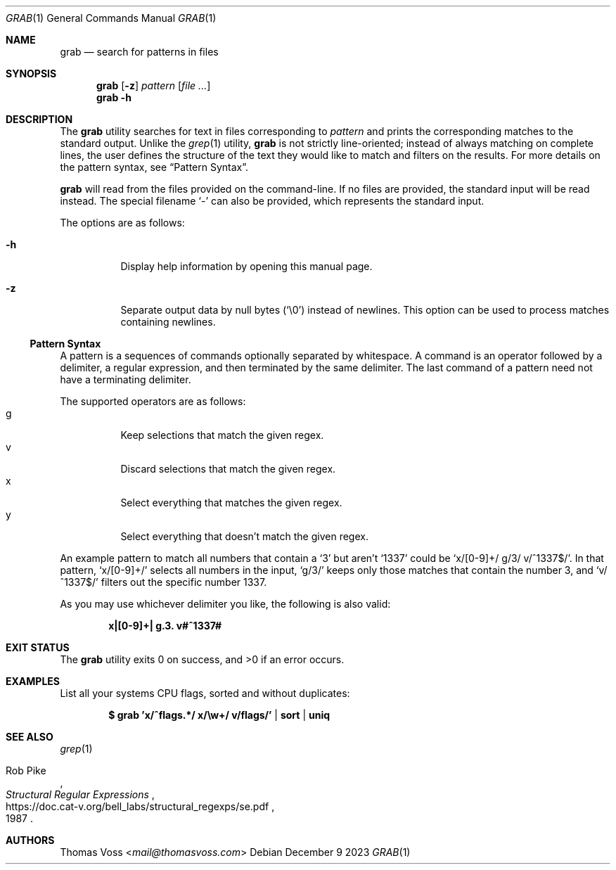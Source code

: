 .Dd December 9 2023
.Dt GRAB 1
.Os
.Sh NAME
.Nm grab
.Nd search for patterns in files
.Sh SYNOPSIS
.Nm
.Op Fl z
.Ar pattern
.Op Ar
.Nm
.Fl h
.Sh DESCRIPTION
The
.Nm
utility searches for text in files corresponding to
.Ar pattern
and prints the corresponding matches to the standard output.
Unlike the
.Xr grep 1
utility,
.Nm
is not strictly line-oriented;
instead of always matching on complete lines,
the user defines the structure of the text they would like to match and
filters on the results.
For more details on the pattern syntax, see
.Sx Pattern Syntax .
.Pp
.Nm
will read from the files provided on the command-line.
If no files are provided, the standard input will be read instead.
The special filename
.Sq -
can also be provided,
which represents the standard input.
.Pp
The options are as follows:
.Bl -tag -width Ds
.It Fl h
Display help information by opening this manual page.
.It Fl z
Separate output data by null bytes
.Pq Sq \e0
instead of newlines.
This option can be used to process matches containing newlines.
.El
.Ss Pattern Syntax
A pattern is a sequences of commands optionally separated by whitespace.
A command is an operator followed by a delimiter, a regular expression,
and then terminated by the same delimiter.  The last command of a pattern
need not have a terminating delimiter.
.Pp
The supported operators are as follows:
.Bl -tag -compact
.It g
Keep selections that match the given regex.
.It v
Discard selections that match the given regex.
.It x
Select everything that matches the given regex.
.It y
Select everything that doesn’t match the given regex.
.El
.Pp
An example pattern to match all numbers that contain a ‘3’ but aren’t
‘1337’ could be
.Sq x/[0-9]+/ g/3/ v/^1337$/ .
In that pattern,
.Sq x/[0-9]+/
selects all numbers in the input,
.Sq g/3/
keeps only those matches that contain the number 3,
and
.Sq v/^1337$/
filters out the specific number 1337.
.Pp
As you may use whichever delimiter you like, the following is also valid:
.Pp
.Dl x|[0-9]+| g.3. v#^1337#
.Sh EXIT STATUS
.Ex -std
.Sh EXAMPLES
List all your systems CPU flags, sorted and without duplicates:
.Pp
.Dl $ grab 'x/^flags.*/ x/\ew+/ v/flags/' | sort | uniq
.Sh SEE ALSO
.Xr grep 1
.Rs
.%A Rob Pike
.%D 1987
.%T Structural Regular Expressions
.%U https://doc.cat-v.org/bell_labs/structural_regexps/se.pdf
.Re
.Sh AUTHORS
.An Thomas Voss Aq Mt mail@thomasvoss.com
